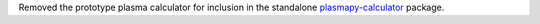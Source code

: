 Removed the prototype plasma calculator for inclusion in the standalone
`plasmapy-calculator <https://github.com/PlasmaPy/plasmapy-calculator>`__
package.
